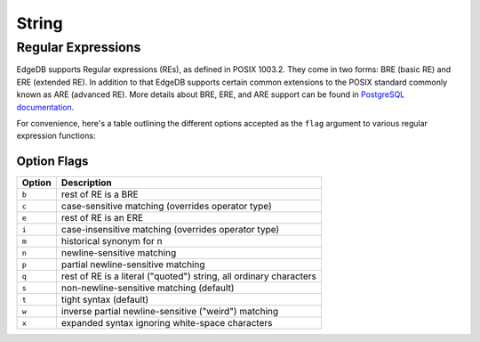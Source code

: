 .. _ref_eql_functions_string:


String
======

.. eql:function:: std::lower(string: str) -> str

    Return a lowercase copy of the input string.

    .. code-block:: edgeql-repl

        db> SELECT lower('Some Fancy Title');
        {'some fancy title'}

.. eql:function:: std::str_to_json(string: str) -> json

    :index: json parse loads

    Return JSON value represented by the input string.

    This is the reverse of :eql:func:`json_to_str`.

    .. code-block:: edgeql-repl

        db> SELECT str_to_json('[1, "foo", null]');
        {[1, 'foo', None]}

        db> SELECT str_to_json('{"hello": "world"}');
        {{hello: 'world'}}

.. eql:function:: std::re_match(pattern: str, \
                                string: str) -> array<str>

    :index: regex regexp regular

    Find the first regular expression match in a string.

    Given an input *string* and a regular expression *pattern* find
    the first match for the regular expression within the *string*.
    Return the match, each match represented by an
    :eql:type:`array\<str\>` of matched groups.

    .. code-block:: edgeql-repl

        db> SELECT std::re_match(r'\w{4}ql', 'I ❤️ edgeql');
        {['edgeql']}

.. eql:function:: std::re_match_all(pattern: str, \
                                    string: str) -> SET OF array<str>

    :index: regex regexp regular

    Find all regular expression matches in a string.

    Given an input *string* and a regular expression *pattern*
    repeatedly match the regular expression within the *string*.
    Return the set of all matches, each match represented by an
    :eql:type:`array\<str\>` of matched groups.

    .. code-block:: edgeql-repl

        db> SELECT std::re_match_all(r'a\w+', 'an abstract concept');
        {['an'], ['abstract']}

.. eql:function:: std::re_replace(pattern: str, sub: str, \
                                  string: str, \
                                  NAMED ONLY flags: str='') \
                  -> str

    :index: regex regexp regular replace

    Replace matching substrings in a given string.

    Given an input *string* and a regular expression *pattern* replace
    matching substrings with the replacement string *sub*. Optional
    :ref:`flag <string_regexp_flags>` argument can be used to specify
    additional regular expression flags. Return the string resulting
    from substring replacement.

    .. code-block:: edgeql-repl

        db> SELECT std::re_replace(r'l', r'L', 'Hello World',
                                   flags := 'g');
        {'HeLLo WorLd'}

.. eql:function:: std::re_test(pattern: str, string: str) -> bool

    :index: regex regexp regular match

    Test if a regular expression has a match in a string.

    Given an input *string* and a regular expression *pattern* test
    whether there is a match for the regular expression within the
    *string*. Return ``True`` if there is a match, ``False``
    otherwise.

    .. code-block:: edgeql-repl

        db> SELECT std::re_test(r'a', 'abc');
        {True}

Regular Expressions
-------------------

EdgeDB supports Regular expressions (REs), as defined in POSIX 1003.2.
They come in two forms: BRE (basic RE) and ERE (extended RE). In
addition to that EdgeDB supports certain common extensions to the
POSIX standard commonly known as ARE (advanced RE). More details about
BRE, ERE, and ARE support can be found in `PostgreSQL documentation`_.


.. _`PostgreSQL documentation`:
                https://www.postgresql.org/docs/10/static/
                functions-matching.html#POSIX-SYNTAX-DETAILS

For convenience, here's a table outlining the different options
accepted as the ``flag`` argument to various regular expression
functions:

.. _string_regexp_flags:

Option Flags
^^^^^^^^^^^^

======  ==================================================================
Option  Description
======  ==================================================================
``b``   rest of RE is a BRE
``c``   case-sensitive matching (overrides operator type)
``e``   rest of RE is an ERE
``i``   case-insensitive matching (overrides operator type)
``m``   historical synonym for n
``n``   newline-sensitive matching
``p``   partial newline-sensitive matching
``q``   rest of RE is a literal ("quoted") string, all ordinary characters
``s``   non-newline-sensitive matching (default)
``t``   tight syntax (default)
``w``   inverse partial newline-sensitive ("weird") matching
``x``   expanded syntax ignoring white-space characters
======  ==================================================================
